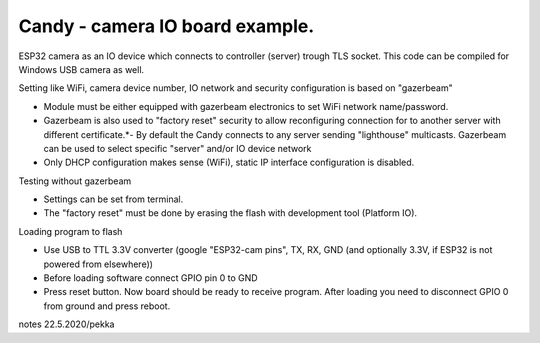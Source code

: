 Candy - camera IO board example.
=================================
ESP32 camera as an IO device which connects to controller (server) trough TLS socket. 
This code can be compiled for Windows USB camera as well.

Setting like WiFi, camera device number, IO network and security configuration is based on "gazerbeam"

* Module must be either equipped with gazerbeam electronics to set WiFi network name/password.
* Gazerbeam is also used to "factory reset" security to allow reconfiguring connection for to another
  server with different certificate.*- By default the Candy connects to any server sending "lighthouse" 
  multicasts. Gazerbeam can be used to select specific "server" and/or IO device network
* Only DHCP configuration makes sense (WiFi), static IP interface configuration is disabled.

Testing without gazerbeam

* Settings can be set from terminal.
* The "factory reset" must be done by erasing the flash with development tool (Platform IO).

Loading program to flash

* Use USB to TTL 3.3V converter (google "ESP32-cam pins", TX, RX, GND (and optionally 3.3V, if ESP32 is not powered from elsewhere))
* Before loading software connect GPIO pin 0 to GND
* Press reset button. Now board should be ready to receive program. After loading you need to disconnect GPIO 0 from ground and press reboot.


notes 22.5.2020/pekka
